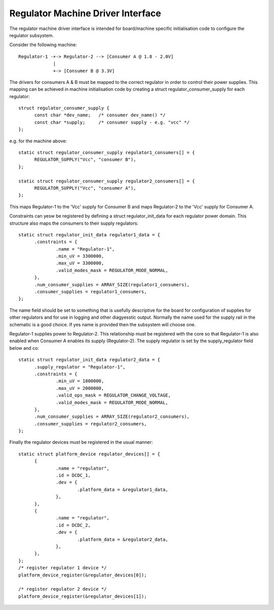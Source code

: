 ==================================
Regulator Machine Driver Interface
==================================

The regulator machine driver interface is intended for board/machine specific
initialisation code to configure the regulator subsystem.

Consider the following machine::

  Regulator-1 -+-> Regulator-2 --> [Consumer A @ 1.8 - 2.0V]
               |
               +-> [Consumer B @ 3.3V]

The drivers for consumers A & B must be mapped to the correct regulator in
order to control their power supplies. This mapping can be achieved in machine
initialisation code by creating a struct regulator_consumer_supply for
each regulator::

  struct regulator_consumer_supply {
	const char *dev_name;	/* consumer dev_name() */
	const char *supply;	/* consumer supply - e.g. "vcc" */
  };

e.g. for the machine above::

  static struct regulator_consumer_supply regulator1_consumers[] = {
	REGULATOR_SUPPLY("Vcc", "consumer B"),
  };

  static struct regulator_consumer_supply regulator2_consumers[] = {
	REGULATOR_SUPPLY("Vcc", "consumer A"),
  };

This maps Regulator-1 to the 'Vcc' supply for Consumer B and maps Regulator-2
to the 'Vcc' supply for Consumer A.

Constraints can yesw be registered by defining a struct regulator_init_data
for each regulator power domain. This structure also maps the consumers
to their supply regulators::

  static struct regulator_init_data regulator1_data = {
	.constraints = {
		.name = "Regulator-1",
		.min_uV = 3300000,
		.max_uV = 3300000,
		.valid_modes_mask = REGULATOR_MODE_NORMAL,
	},
	.num_consumer_supplies = ARRAY_SIZE(regulator1_consumers),
	.consumer_supplies = regulator1_consumers,
  };

The name field should be set to something that is usefully descriptive
for the board for configuration of supplies for other regulators and
for use in logging and other diagyesstic output.  Normally the name
used for the supply rail in the schematic is a good choice.  If yes
name is provided then the subsystem will choose one.

Regulator-1 supplies power to Regulator-2. This relationship must be registered
with the core so that Regulator-1 is also enabled when Consumer A enables its
supply (Regulator-2). The supply regulator is set by the supply_regulator
field below and co::

  static struct regulator_init_data regulator2_data = {
	.supply_regulator = "Regulator-1",
	.constraints = {
		.min_uV = 1800000,
		.max_uV = 2000000,
		.valid_ops_mask = REGULATOR_CHANGE_VOLTAGE,
		.valid_modes_mask = REGULATOR_MODE_NORMAL,
	},
	.num_consumer_supplies = ARRAY_SIZE(regulator2_consumers),
	.consumer_supplies = regulator2_consumers,
  };

Finally the regulator devices must be registered in the usual manner::

  static struct platform_device regulator_devices[] = {
	{
		.name = "regulator",
		.id = DCDC_1,
		.dev = {
			.platform_data = &regulator1_data,
		},
	},
	{
		.name = "regulator",
		.id = DCDC_2,
		.dev = {
			.platform_data = &regulator2_data,
		},
	},
  };
  /* register regulator 1 device */
  platform_device_register(&regulator_devices[0]);

  /* register regulator 2 device */
  platform_device_register(&regulator_devices[1]);
